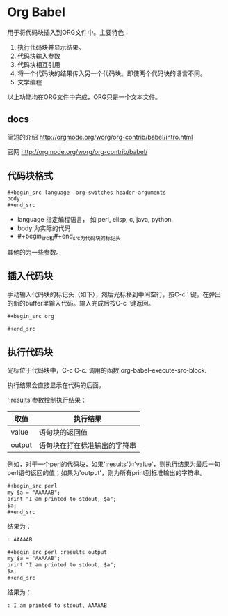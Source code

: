 * Org Babel
  用于将代码块插入到ORG文件中。主要特色：
  1. 执行代码块并显示结果。
  2. 代码块输入参数
  3. 代码块相互引用
  4. 将一个代码块的结果传入另一个代码块。即使两个代码块的语言不同。
  5. 文学编程
     
  以上功能均在ORG文件中完成，ORG只是一个文本文件。
** docs
   简短的介绍
   http://orgmode.org/worg/org-contrib/babel/intro.html
   
   官网
   http://orgmode.org/worg/org-contrib/babel/
** 代码块格式
   #+begin_src org
   ,#+begin_src language  org-switches header-arguments
   body
   ,#+end_src
   #+end_src
   - language 指定编程语言， 如 perl, elisp, c, java, python.
   - body 为实际的代码
   - #+begin_src和#+end_src为代码块的标记头

   其他的为一些参数。 
   
** 插入代码块
   手动输入代码块的标记头（如下），然后光标移到中间空行，按C-c ' 键，在弹出的新的buffer里输入代码。输入完成后按C-c '键返回。
   #+begin_src org
   ,#+begin_src org
   
   ,#+end_src
   #+end_src

** 执行代码块
   光标位于代码块中，C-c C-c. 调用的函数:org-babel-execute-src-block. 
   
   执行结果会直接显示在代码的后面。
   
   ':results'参数控制执行结果：
   | 取值   | 执行结果                     |
   |--------+------------------------------|
   | value  | 语句块的返回值               |
   | output | 语句块在打在标准输出的字符串 |
   例如，对于一个perl的代码块，如果':results'为'value'，则执行结果为最后一句perl语句返回的值；如果为'output'，则为所有print到标准输出的字符串。 
   #+begin_src org
   ,#+begin_src perl
   my $a = "AAAAAB";
   print "I am printed to stdout, $a";
   $a;
   ,#+end_src
   #+end_src

   结果为：
   #+begin_src org
   : AAAAAB
   #+end_src

   #+begin_src org
   ,#+begin_src perl :results output
   my $a = "AAAAAB";
   print "I am printed to stdout, $a";
   $a;
   ,#+end_src
   #+end_src

   结果为：
   #+begin_src org
   : I am printed to stdout, AAAAAB
   #+end_src

